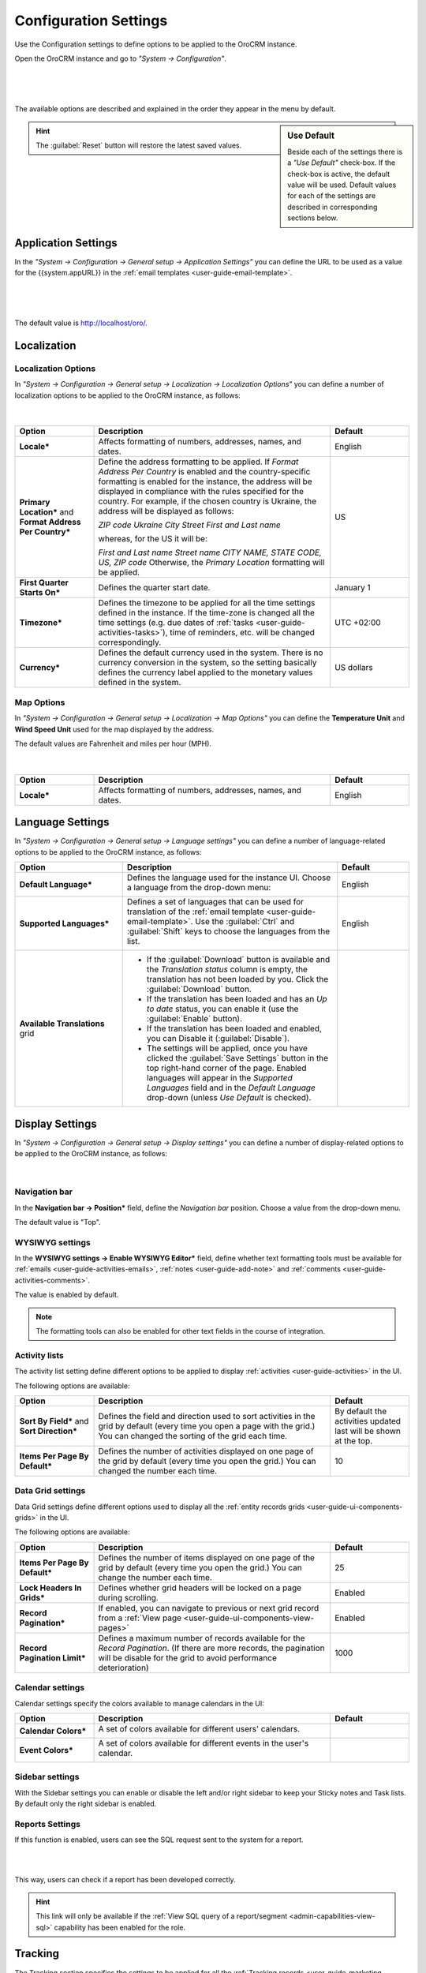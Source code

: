 .. _admin-configuration:

Configuration Settings
======================

Use the Configuration settings to define options to be applied to the OroCRM instance.

Open the OroCRM instance and go to *"System → Configuration"*.

      |
  
.. image:: ../img/configuration/menu.png

|

The available options are described and explained in the order they appear in the menu by default.

.. sidebar:: Use Default

    Beside each of the settings there is a *"Use Default"* check-box. If the check-box is active, the default value will 
    be used. Default values for each of the settings are described in corresponding sections below.  
	
.. hint ::

    The :guilabel:`Reset` button will restore the latest saved values.

Application Settings
--------------------

In the *"System → Configuration → General setup → Application Settings"* you can define the URL to be used as a value 
for the {{system.appURL}} in the :ref:`email templates <user-guide-email-template>`. 

      |
  
.. image:: ../img/configuration/application_settings.png

|

The default value is http://localhost/oro/.

Localization
------------

Localization Options
^^^^^^^^^^^^^^^^^^^^

In *"System → Configuration → General setup → Localization → Localization Options"* you can define a number of 
localization options to be applied to the OroCRM instance, as follows:

      |
  
.. image:: ../img/configuration/localization.png

.. csv-table::
  :header: "Option", "Description", "Default"
  :widths: 10, 30, 10

  "**Locale***","Affects formatting of numbers, addresses, names, and dates.","English"
  "**Primary Location*** and **Format Address Per Country***","Define the address formatting to be applied. If *Format 
  Address Per Country* is enabled and the country-specific formatting is enabled for the instance, the address will be 
  displayed in compliance with the rules specified for the country.
  For example, if the chosen country is Ukraine, the address will be displayed as follows:
  
  *ZIP code Ukraine City*
  *Street*
  *First and Last name*
  
  whereas, for the US it will be:
  
  *First and Last name*
  *Street name*
  *CITY NAME, STATE CODE, US, ZIP code*  
  Otherwise, the *Primary Location* formatting will be applied.","US" 
  "**First Quarter Starts On***","Defines the quarter start date.","January 1"
  "**Timezone***","Defines the timezone to be applied for all the time settings defined in the instance. If the 
  time-zone is changed all the time settings (e.g. due dates of :ref:`tasks <user-guide-activities-tasks>`), time of
  reminders, etc. will be changed correspondingly.","UTC +02:00"
  "**Currency***","Defines the default currency used in the system. There is no currency conversion in the system, so the
  setting basically defines the currency label applied to the monetary values defined in the system.","US dollars"
 
 
Map Options
^^^^^^^^^^^
In *"System → Configuration → General setup → Localization → Map Options"* you can define the
**Temperature Unit** and **Wind Speed Unit** used for the map displayed by the address.

The default values are Fahrenheit and miles per hour (MPH).

      |

.. image:: ../img/configuration/localization_map.png

.. csv-table::
  :header: "Option", "Description", "Default"
  :widths: 10, 30, 10

  "**Locale***","Affects formatting of numbers, addresses, names, and dates.","English"


.. _admin-configuration-language:

Language Settings
-----------------


In *"System → Configuration → General setup → Language settings"* you can define a number of 
language-related options to be applied to the OroCRM instance, as follows:

.. image:: ../img/configuration/language_settings.png

.. csv-table::
  :header: "Option", "Description", "Default"
  :widths: 15, 30, 10

  "**Default Language***","Defines the language used for the instance UI. Choose a language from the drop-down menu:
  
  |UseDef|","English"
  "**Supported Languages***","Defines a set of languages that can be used for translation of the 
  :ref:`email template <user-guide-email-template>`. Use the :guilabel:`Ctrl` and :guilabel:`Shift` keys to choose the 
  languages from the list.

  |Supported|","English"
  "**Available Translations** grid","

  - If the :guilabel:`Download` button is available and the *Translation status* column is empty, the
    translation has not been loaded by you. Click the :guilabel:`Download` button.

  - If the translation has been loaded and has an *Up to date* status, you can enable it (use the :guilabel:`Enable` 
    button).

  - If the translation has been loaded and enabled, you can Disable it (:guilabel:`Disable`).

  - The settings will be applied, once you have clicked the :guilabel:`Save Settings` button in the top right-hand 
    corner of the page. Enabled languages will appear in the *Supported Languages* field and in the *Default Language* 
    drop-down (unless *Use Default* is checked).

  "


Display Settings
----------------

In *"System → Configuration → General setup → Display settings"* you can define a number of display-related options
to be applied to the OroCRM instance, as follows:

      |
  
.. image:: ../img/configuration/display_settings.png

Navigation bar
^^^^^^^^^^^^^^

In the **Navigation bar → Position*** field, define the *Navigation bar* position. Choose a value from the drop-down
menu.

The default value is "Top".

WYSIWYG settings
^^^^^^^^^^^^^^^^

In the  **WYSIWYG settings → Enable WYSIWYG Editor*** field, define whether text formatting tools must be available for 
:ref:`emails <user-guide-activities-emails>`, :ref:`notes <user-guide-add-note>` and 
:ref:`comments <user-guide-activities-comments>`. 

The value is enabled by default.

.. note::

    The formatting tools can also be enabled for other text fields in the course of integration.


Activity lists
^^^^^^^^^^^^^^

The activity list setting define different options to be applied to display :ref:`activities <user-guide-activities>` 
in the UI.

The following options are available:

.. csv-table::
  :header: "Option", "Description", "Default"
  :widths: 10, 30, 10

  "**Sort By Field*** and **Sort Direction***","Defines the field and direction used to sort activities in the grid by 
  default (every time you open a page with the grid.) You can changed the sorting of the grid each time.","By default 
  the activities updated last will be shown at the top."
  "**Items Per Page By Default***","Defines the number of activities displayed on one page of the grid by 
  default (every time you open the grid.) You can changed the number each time.","10"

  
Data Grid settings
^^^^^^^^^^^^^^^^^^  

Data Grid settings define different options used to display all the 
:ref:`entity records grids <user-guide-ui-components-grids>` in the UI.

The following options are available:
 
.. csv-table::
  :header: "Option", "Description", "Default"
  :widths: 10, 30, 10

  "**Items Per Page By Default***","Defines the number of items displayed on one page of the grid by 
  default (every time you open the grid.) You can change the number each time.","25"
  "**Lock Headers In Grids***","Defines whether grid headers will be locked on a page during scrolling.","Enabled"
  "**Record Pagination***","If enabled, you can navigate to previous or next grid record from a 
  :ref:`View page <user-guide-ui-components-view-pages>`","Enabled"
  "**Record Pagination Limit***","Defines a maximum number of records available for the *Record Pagination*. (If there 
  are more records, the pagination will be disable for the grid to avoid performance deterioration) ","1000"

Calendar settings
^^^^^^^^^^^^^^^^^^  

Calendar settings specify the colors available to manage calendars in the UI:

.. csv-table::
  :header: "Option", "Description", "Default"
  :widths: 10, 30, 10
  
  "**Calendar Colors***","A set of colors available for different users' calendars.

  |CalCol1|","|CalCol1Def|"
  "**Event Colors***","A set of colors available for different events in the user's calendar.

  |CalCol2|","|CalCol2Def|"
  

Sidebar settings
^^^^^^^^^^^^^^^^

With the Sidebar settings you can enable or disable the left and/or right sidebar to keep your Sticky notes and Task lists. 
By default only the right sidebar is enabled.

Reports Settings
^^^^^^^^^^^^^^^^

If this function is enabled, users can see the SQL request sent to the system for a report.

|

.. image:: ../img/roles/sql_show.png

|

This way, users can check if a report has been developed correctly.

.. hint::

    This link will only be available if the :ref:`View SQL query of a report/segment <admin-capabilities-view-sql>` 
    capability has been enabled for the role.

    
.. _admin-configuration-tracking:

Tracking
--------

The Tracking section specifies the settings to be applied for all the 
:ref:`Tracking records <user-guide-marketing-tracking>` created in the system instance.

The following options are available:

.. csv-table::
  :header: "Option", "Description", "Default"
  :widths: 10, 30, 10
  
  "**Enable Dynamic Tracking***","If enabled, tracking data will be processed in the real-time mode. Please note, this 
  may affect the performance.","Enabled"
  "**Log Rotation Interval***","Defines how often log files must be processed if the *Dynamic Tracking* is 
  disabled.","1 hour"
  "**Piwik Host**","The field must be specified if you want the tracking data to be sent to a
  Piwik account. The value corresponds to the Piwik analytics URL of your account.","None"
  "**Piwik Token Auth**","The field must be specified if you want the tracking data to be sent to a
  Piwik account. The value corresponds to the Piwik `token_auth <http://piwik.org/faq/general/faq_114/>`_ field.","None"

.. caution::

    In order to enable the data transfer to a Piwik account, the "identifier" field of the Tracking Website record shall
    be the same as the `Website ID <http://piwik.org/faq/general/faq_19212/>`_ used by Piwik.

At the bottom of the form there is a link to the grid of all the Tracking Website records.

.. _admin-configuration-uploads:

Upload Settings
---------------

In the section you can define a set of mime types that will be supported for image and file entities and will be by 
default supported for attachments in the system. 

.. hint::

    If :ref:`attachments are enabled for an entity <user-guide-entity-management-create-attachments>`, the settings will 
    be applied only if that mime type list is empty.
    

.. _admin-configuration-emails:

Email Configuration
-------------------

.. image:: ../img/configuration/email_settings_1_8.png

In the Email Configuration section you can define options, applied to all the emails generated within the instance.

The following settings are available:

Autocomplete
^^^^^^^^^^^^
Choose how many characters shall be entered manually to enable auto-complete for emails.

Signature
^^^^^^^^^

You can define a signature that will be added to all the email bodies created within the instance. The following fields
are available:


.. csv-table::
  :header: "Option", "Description", "Default"
  :widths: 10, 30, 10
  
  "**Signature Content**","Specify the text and formatting of the signature","Empty"
  "**Append Signature To Email Body**","Defines whether a signature must be added automatically or manually.","Auto"

  
Email Threads
^^^^^^^^^^^^^

The section field **Display Emails In Activities As*** defines if the emails and replies must be displayed separately 
or in a thread.

.. image:: ../img/configuration/email_threaded.png


Reply
^^^^^

Reply button with the *Forward* and *Reply all* options below it is available by default. The settings can be changed to 
have "Reply all" shown at the top. 

<<<<<<< HEAD:admin_guide/app_look_feel/system_config.rst
.. image:: ../img/configuration/reply_selector.png
=======
.. image:: ./img/configuration/reply_selector.png
>>>>>>> refs/remotes/orocrm/master:user_guide/system_config.rst

.. _admin-configuration-email-notification:

Notification Configuration
^^^^^^^^^^^^^^^^^^^^^^^^^^

The section defines the rules that will be applied by default to a notification generated in the OroCRM. You can define 
the **Sender Email** and **Sender Name** to be used.


.. _admin-configuration-campaign-configuration:

Campaign Configuration
^^^^^^^^^^^^^^^^^^^^^^

The section defines the rules that will be applied by default to emails generated as a part of marketing campaigns in 
OroCRM. You can define the **Sender Email** and **Sender Name** to be used if no other values are defined for them.


System Mailboxes
^^^^^^^^^^^^^^^^

System mailbox allows people who don't have access to the company mailbox addresses write to the company. 

You can create several system mailboxes. This may be, 
for example, a mailbox for support request, for business proposals, for order requests, etc. You can define and modify 
the list of OroCRM users who have access to each of these mailboxes, automatically turn letters into cases or leads, 
and set-up auto-responses. 
The way to set up a system mailbox is described in the 
:ref:`System Mailboxes guide <admin-configuration-system-mailboxes>`

.. _admin-configuration-integrations:

Integrations
------------

In this section you can define rules applied to pre-implemented integrations.

Google Settings
^^^^^^^^^^^^^^^

The only integration by default available in the community editions is integration with Google. In the *"System →  
Integrations  →  Google Settings"* you can define the details used for google single sing-on,  which enables user with 
the same Google account email address and OroCRM primary email address to log-in only once in the session, as described
in the relevant :ref:`guide <admin-configuration-google-settings>` 

Email Settings
^^^^^^^^^^^^^^
Integration with Microsoft Exchange server is available for the OroCRM 
Enterprise Edition only. The integration allows automatic uploading of emails from mailboxes on the server to OroCRM.
OroCRM will collect any letter on the server such that one of its from/to fields is an email address assigned to any 
contact and the other one is an email address assigned to any user in the OroCRM instance.
The integration set-up is described in the relevant :ref:`guide <admin-configuration-ms-exchange>` 

MS Outlook Settings
^^^^^^^^^^^^^^^^^^^
Integration with Microsoft Outlook is available for the OroCRM Enterprise Edition only. The integration allows automatic 
synchronization of all the contacts, tasks and calendar events available for the user can be synchronized with the specified
Outlook account and vice versa. 
The integration set-up is described in the relevant :ref:`guide <user-guide-synch-outlook>` 



.. |UseDef| image:: ../img/configuration/language_settings_use_def.png
   :align: middle

.. |Supported| image:: ../img/configuration/language_settings_supported.png
   :align: middle

.. |CalCol1| image:: ../img/configuration/cal_col_1.png
   :align: middle
   :scale: 50%
   
.. |CalCol1Def| image:: ../img/configuration/cal_col_1_def.png
   :align: middle
   

.. |CalCol2| image:: ../img/configuration/cal_col_1.png
   :align: middle
   :scale: 50%
   
.. |CalCol2Def| image:: ../img/configuration/cal_col_1_def.png
   :align: middle